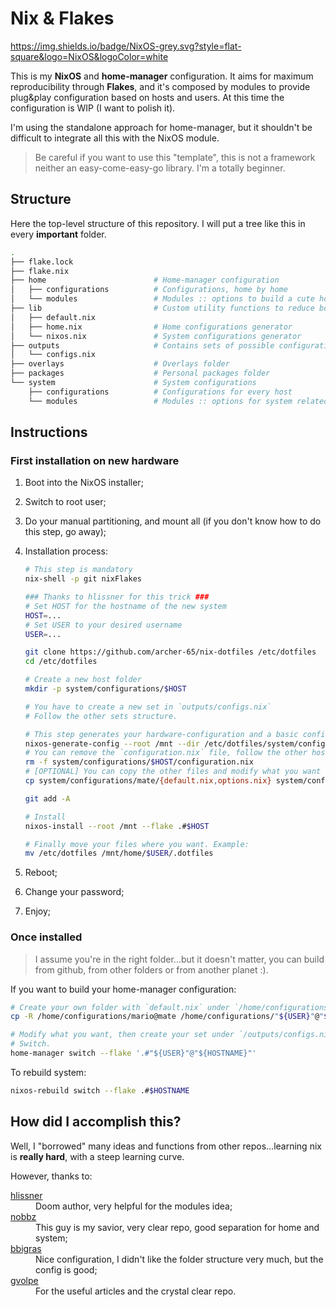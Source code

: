 * Nix & Flakes
[[https://nixos.org][https://img.shields.io/badge/NixOS-grey.svg?style=flat-square&logo=NixOS&logoColor=white]]

This is my *NixOS* and *home-manager* configuration. It aims for maximum reproducibility through *Flakes*, and it's composed by modules to provide plug&play configuration based on hosts and users. At this time the configuration is WIP (I want to polish it).

I'm using the standalone approach for home-manager, but it shouldn't be difficult to integrate all this with the NixOS module.

#+BEGIN_QUOTE
Be careful if you want to use this "template", this is not a framework neither an easy-come-easy-go library. I'm a totally beginner.

[[./assets/patrick-meme.jpg]]
#+END_QUOTE

** Structure
Here the top-level structure of this repository.
I will put a tree like this in every *important* folder.

#+begin_src bash
  .
  ├── flake.lock                  
  ├── flake.nix
  ├── home                        # Home-manager configuration 
  │   ├── configurations          # Configurations, home by home
  │   └── modules                 # Modules :: options to build a cute home
  ├── lib                         # Custom utility functions to reduce boilerplate code
  │   ├── default.nix             
  │   ├── home.nix                # Home configurations generator
  │   └── nixos.nix               # System configurations generator
  ├── outputs                     # Contains sets of possible configurations
  │   └── configs.nix             
  ├── overlays                    # Overlays folder
  ├── packages                    # Personal packages folder
  └── system                      # System configurations
      ├── configurations          # Configurations for every host
      └── modules                 # Modules :: options for system related stuff
#+end_src

** Instructions
*** First installation on new hardware
1. Boot into the NixOS installer;
2. Switch to root user;
3. Do your manual partitioning, and mount all (if you don't know how to do this step, go away);
4. Installation process:
   #+begin_src bash
     # This step is mandatory
     nix-shell -p git nixFlakes

     ### Thanks to hlissner for this trick ###
     # Set HOST for the hostname of the new system
     HOST=...
     # Set USER to your desired username
     USER=...

     git clone https://github.com/archer-65/nix-dotfiles /etc/dotfiles
     cd /etc/dotfiles

     # Create a new host folder
     mkdir -p system/configurations/$HOST

     # You have to create a new set in `outputs/configs.nix`
     # Follow the other sets structure.

     # This step generates your hardware-configuration and a basic configuration file
     nixos-generate-config --root /mnt --dir /etc/dotfiles/system/configurations/$HOST
     # You can remove the `configuration.nix` file, follow the other hosts structure to create your own configuration
     rm -f system/configurations/$HOST/configuration.nix
     # [OPTIONAL] You can copy the other files and modify what you want (be careful!), for instance:
     cp system/configurations/mate/{default.nix,options.nix} system/configurations/$HOST/

     git add -A

     # Install
     nixos-install --root /mnt --flake .#$HOST

     # Finally move your files where you want. Example:
     mv /etc/dotfiles /mnt/home/$USER/.dotfiles
   #+end_src
5. Reboot;
6. Change your password;
7. Enjoy;
    
*** Once installed
#+BEGIN_QUOTE
I assume you're in the right folder...but it doesn't matter, you can build from github, from other folders or from another planet :).
#+END_QUOTE

If you want to build your home-manager configuration:
   #+begin_src bash
     # Create your own folder with `default.nix` under `/home/configurations`
     cp -R /home/configurations/mario@mate /home/configurations/"${USER}"@"${HOSTNAME}"

     # Modify what you want, then create your set under `/outputs/configs.nix`
     # Switch.
     home-manager switch --flake '.#"${USER}"@"${HOSTNAME}"'
   #+end_src

To rebuild system:
#+begin_src bash
    nixos-rebuild switch --flake .#$HOSTNAME
#+end_src

** How did I accomplish this?
Well, I "borrowed" many ideas and functions from other repos...learning nix is *really hard*, with a steep learning curve.

However, thanks to:
- [[https://github.com/hlissner/dotfiles/tree/dfa908e06853908e7ca7b3d0318df618b79ca322][hlissner]] :: Doom author, very helpful for the modules idea;
- [[https://github.com/NobbZ/nixos-config][nobbz]] :: This guy is my savior, very clear repo, good separation for home and system;
- [[https://github.com/bbigras/nix-config][bbigras]] :: Nice configuration, I didn't like the folder structure very much, but the config is good;
- [[https://github.com/gvolpe/nix-config][gvolpe]] :: For the useful articles and the crystal clear repo.
